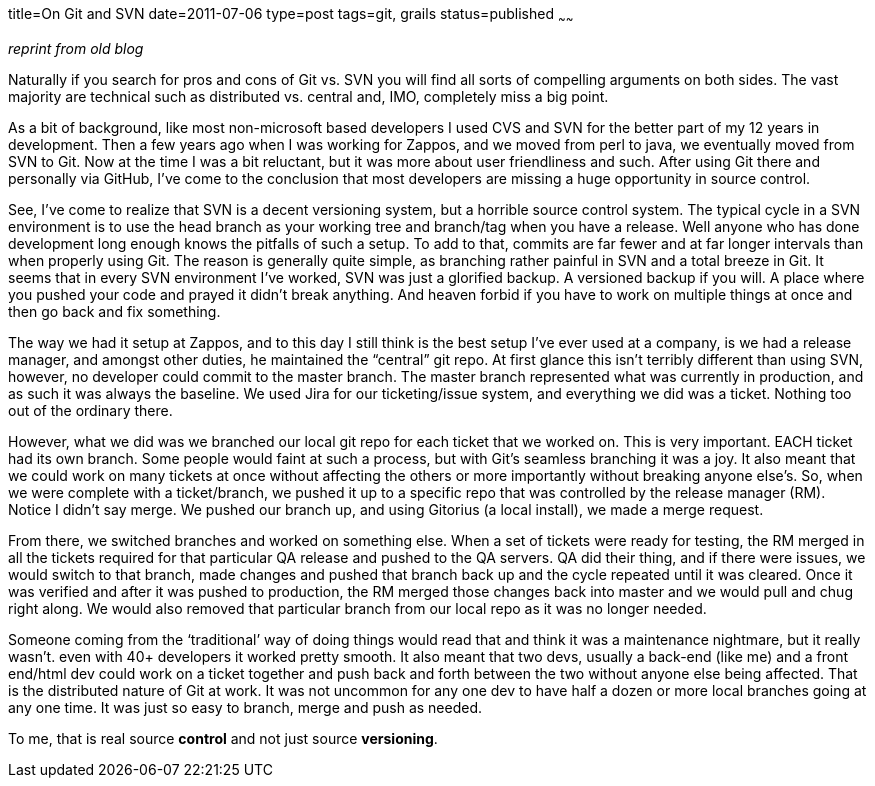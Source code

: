 title=On Git and SVN
date=2011-07-06
type=post
tags=git, grails
status=published
~~~~~~

_reprint from old blog_

Naturally if you search for pros and cons of Git vs. SVN you will find all sorts of compelling arguments on both sides. The vast majority are technical such as distributed vs. central and, IMO, completely miss a big point.

As a bit of background, like most non-microsoft based developers I used CVS and SVN for the better part of my 12 years in development. Then a few years ago when I was working for Zappos, and we moved from perl to java, we eventually moved from SVN to Git. Now at the time I was a bit reluctant, but it was more about user friendliness and such. After using Git there and personally via GitHub, I’ve come to the conclusion that most developers are missing a huge opportunity in source control.

See, I’ve come to realize that SVN is a decent versioning system, but a horrible source control system. The typical cycle in a SVN environment is to use the head branch as your working tree and branch/tag when you have a release. Well anyone who has done development long enough knows the pitfalls of such a setup. To add to that, commits are far fewer and at far longer intervals than when properly using Git. The reason is generally quite simple, as branching rather painful in SVN and a total breeze in Git. It seems that in every SVN environment I’ve worked, SVN was just a glorified backup. A versioned backup if you will. A place where you pushed your code and prayed it didn’t break anything. And heaven forbid if you have to work on multiple things at once and then go back and fix something.

The way we had it setup at Zappos, and to this day I still think is the best setup I’ve ever used at a company, is we had a release manager, and amongst other duties, he maintained the “central” git repo. At first glance this isn’t terribly different than using SVN, however, no developer could commit to the master branch. The master branch represented what was currently in production, and as such it was always the baseline. We used Jira for our ticketing/issue system, and everything we did was a ticket. Nothing too out of the ordinary there.

However, what we did was we branched our local git repo for each ticket that we worked on. This is very important. EACH ticket had its own branch. Some people would faint at such a process, but with Git’s seamless branching it was a joy. It also meant that we could work on many tickets at once without affecting the others or more importantly without breaking anyone else’s. So, when we were complete with a ticket/branch, we pushed it up to a specific repo that was controlled by the release manager (RM). Notice I didn’t say merge. We pushed our branch up, and using Gitorius (a local install), we made a merge request.

From there, we switched branches and worked on something else. When a set of tickets were ready for testing, the RM merged in all the tickets required for that particular QA release and pushed to the QA servers. QA did their thing, and if there were issues, we would switch to that branch, made changes and pushed that branch back up and the cycle repeated until it was cleared. Once it was verified and after it was pushed to production, the RM merged those changes back into master and we would pull and chug right along. We would also removed that particular branch from our local repo as it was no longer needed.

Someone coming from the ‘traditional’ way of doing things would read that and think it was a maintenance nightmare, but it really wasn’t. even with 40+ developers it worked pretty smooth. It also meant that two devs, usually a back-end (like me) and a front end/html dev could work on a ticket together and push back and forth between the two without anyone else being affected. That is the distributed nature of Git at work. It was not uncommon for any one dev to have half a dozen or more local branches going at any one time. It was just so easy to branch, merge and push as needed.

To me, that is real source *control* and not just source *versioning*.

